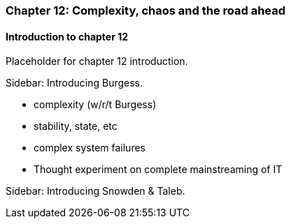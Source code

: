 === Chapter 12: Complexity, chaos and the road ahead

==== Introduction to chapter 12

Placeholder for chapter 12 introduction.

****
Sidebar: Introducing Burgess.
****

* complexity (w/r/t Burgess)

* stability, state, etc

* complex system failures

* Thought experiment on complete mainstreaming of IT

****
Sidebar: Introducing Snowden & Taleb.
****
